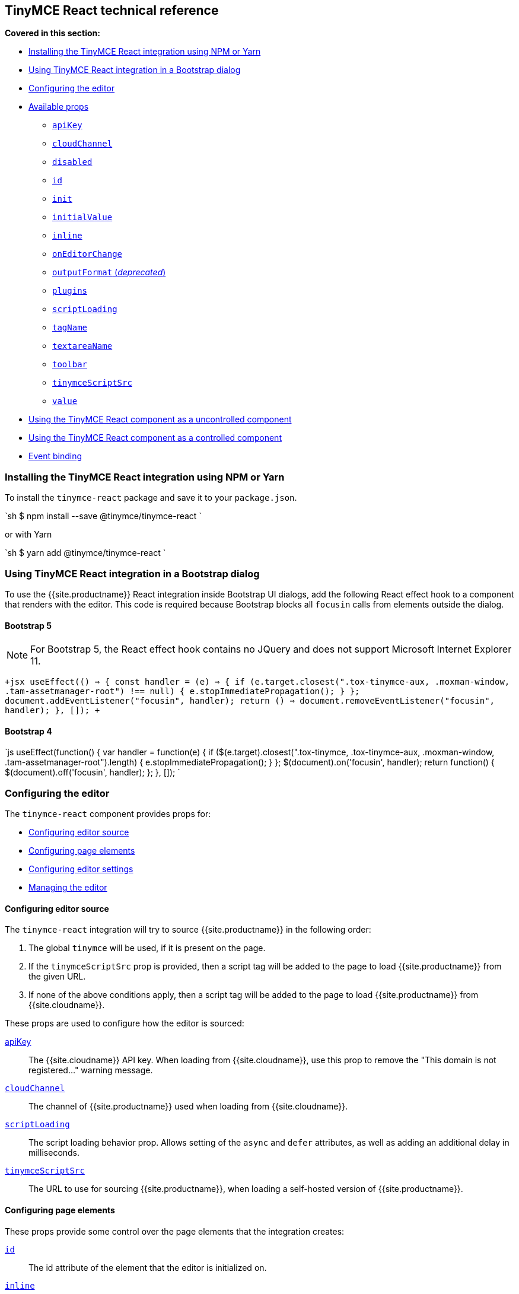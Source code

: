 == TinyMCE React technical reference

*Covered in this section:*

* <<installingthetinymcereactintegrationusingnpmoryarn,Installing the TinyMCE React integration using NPM or Yarn>>
* <<usingtinymcereactintegrationinabootstrapdialog,Using TinyMCE React integration in a Bootstrap dialog>>
* <<configuringtheeditor,Configuring the editor>>
* <<availableprops,Available props>>
 ** <<apikey,`apiKey`>>
 ** <<cloudchannel,`cloudChannel`>>
 ** <<disabled,`disabled`>>
 ** <<id,`id`>>
 ** <<init,`init`>>
 ** <<initialvalue,`initialValue`>>
 ** <<inline,`inline`>>
 ** <<oneditorchange,`onEditorChange`>>
 ** <<outputformat,`outputFormat` (_deprecated_)>>
 ** <<plugins,`plugins`>>
 ** <<scriptloading,`scriptLoading`>>
 ** <<tagname,`tagName`>>
 ** <<textareaname,`textareaName`>>
 ** <<toolbar,`toolbar`>>
 ** <<tinymcescriptsrc,`tinymceScriptSrc`>>
 ** <<value,`value`>>
* <<usingthetinymcereactcomponentasauncontrolledcomponent,Using the TinyMCE React component as a uncontrolled component>>
* <<usingthetinymcereactcomponentasacontrolledcomponent,Using the TinyMCE React component as a controlled component>>
* <<eventbinding,Event binding>>

=== Installing the TinyMCE React integration using NPM or Yarn

To install the `tinymce-react` package and save it to your `package.json`.

`sh
$ npm install --save @tinymce/tinymce-react
`

or with Yarn

`sh
$ yarn add @tinymce/tinymce-react
`

=== Using TinyMCE React integration in a Bootstrap dialog

To use the {{site.productname}} React integration inside Bootstrap UI dialogs, add the following React effect hook to a component that renders with the editor. This code is required because Bootstrap blocks all `focusin` calls from elements outside the dialog.

==== Bootstrap 5

NOTE: For Bootstrap 5, the React effect hook contains no JQuery and does not support Microsoft Internet Explorer 11.

`+jsx
useEffect(() => {
  const handler = (e) => {
    if (e.target.closest(".tox-tinymce-aux, .moxman-window, .tam-assetmanager-root") !== null) {
      e.stopImmediatePropagation();
    }
  };
  document.addEventListener("focusin", handler);
  return () => document.removeEventListener("focusin", handler);
}, []);
+`

==== Bootstrap 4

`js
useEffect(function() {
  var handler = function(e) {
    if ($(e.target).closest(".tox-tinymce, .tox-tinymce-aux, .moxman-window, .tam-assetmanager-root").length) {
      e.stopImmediatePropagation();
    }
  };
  $(document).on('focusin', handler);
  return function() {
    $(document).off('focusin', handler);
  };
}, []);
`

=== Configuring the editor

The `tinymce-react` component provides props for:

* <<configuringeditorsource,Configuring editor source>>
* <<configuringpageelements,Configuring page elements>>
* <<configuringeditorsettings,Configuring editor settings>>
* <<managingtheeditor,Managing the editor>>

==== Configuring editor source

The `tinymce-react` integration will try to source {{site.productname}} in the following order:

. The global `tinymce` will be used, if it is present on the page.
. If the `tinymceScriptSrc` prop is provided, then a script tag will be added to the page to load {{site.productname}} from the given URL.
. If none of the above conditions apply, then a script tag will be added to the page to load {{site.productname}} from {{site.cloudname}}.

These props are used to configure how the editor is sourced:

<<apikey,apiKey>>:: The {{site.cloudname}} API key. When loading from {{site.cloudname}}, use this prop to remove the "This domain is not registered..." warning message.

<<cloudchannel,`cloudChannel`>>:: The channel of {{site.productname}} used when loading from {{site.cloudname}}.

<<scriptloading,`scriptLoading`>>:: The script loading behavior prop. Allows setting of the `async` and `defer` attributes, as well as adding an additional delay in milliseconds.

<<tinymcescriptsrc,`tinymceScriptSrc`>>:: The URL to use for sourcing {{site.productname}}, when loading a self-hosted version of {{site.productname}}.

==== Configuring page elements

These props provide some control over the page elements that the integration creates:

<<id,`id`>>:: The id attribute of the element that the editor is initialized on.

<<inline,`inline`>>:: Load the editor as part of the page; sharing the page styles and selection.

<<tagname,`tagName`>>:: The tag used for creating an inline editor. Ignored for a classic (iframe) editor.

<<textareaname,`textareaName`>>:: The name attribute on the textarea tag (HTML element). Used for creating the classic (iframe) editor. Ignored for an inline editor.

==== Configuring editor settings

These props are read when the editor is initialized. Changes after the editor has launched are ignored.

<<init,`init`>>:: Additional options passed to {{site.productname}} when it is initialized.

<<plugins,`plugins`>>:: Specify the editor plugins. This will be _combined_ with `plugins` in the `init` prop.

<<toolbar,`toolbar`>>:: Specify the editor toolbar. This will *override* the `toolbar` in the `init` prop.

==== Managing the editor

These props can be updated after the editor is initialized. Note that there are <<eventbinding,other events>> not mentioned here.

<<disabled,`disabled`>>:: Should the editor be in read-only mode.

<<initialvalue,`initialValue`>>:: The starting value of the editor. Changing this value after the editor has loaded will reset the editor (including the editor content).

<<eventbinding,`onBeforeAddUndo`>>:: An event handler for notifying when the editor is about to create an undo level, and preventing it if required. This is important for controlled components that restrict the allowed values of the editor.

<<oneditorchange,`onEditorChange`>>:: An event handler for detecting editor changes. Useful when implementing {{site.productname}} as a controlled component.

<<eventbinding,`onInit`>>:: An event handler for notifying when the editor has initialized. Useful for getting the initial value of the editor or obtaining a reference to the editor that can be used for a uncontrolled component.

<<value,`value`>>:: Sets and enforces the value of the editor. Only used for a controlled component.

=== Available props

None of the configuration props are *required* for the {{site.productname}} React component; however, if the `apiKey` prop is not configured when loading from {{site.cloudname}}, a warning message will be shown in the editor. For guidance about which props to use, see: <<configuringtheeditor,Configuring the editor>>.

==== `apiKey`

{{site.cloudname}} API key.

Required for deployments using the {{site.cloudname}} to provide the {{site.productname}} editor without the warning message "This domain is not registered...".

{% include misc/get-an-api-key.md %}

*Default value:* `no-api-key`

*Type:* String

===== Example: Using `apiKey`

```jsx+++<Editor apiKey="your-api-key">++++++</Editor>+++

```

==== `cloudChannel`

Changes the {{site.productname}} build used for the editor to either a specific version or a channel indicating a stability level.

*Default value:* `{{site.productmajorversion}}-stable`

*Possible values:*  `{{site.productmajorversion}}-stable`, `{{site.productmajorversion}}-testing`, `{{site.productmajorversion}}-dev`, `{{site.productminorversion}}`

Changes the {{site.productname}} build used for the editor to one of the following {{site.cloudname}} channels:

* `{{site.productmajorversion}}-stable` (*Default*): The current enterprise release of {{site.productname}}.
* `{{site.productmajorversion}}-testing`: The current release candidate for the next enterprise release of {{site.productname}}.
* `{{site.productmajorversion}}-dev`: The nightly-build version of {{site.productname}}.
* A version number such as `{{site.productminorversion}}`: The specific enterprise release version of {{site.productname}}.

Such as:

`jsx
<Editor
  apiKey='your-api-key'
  cloudChannel='{{site.productmajorversion}}-dev'
  init={% raw %}{{{% endraw %} /* your other settings */ {% raw %}}}{% endraw %}
/>
`

For information {{site.productname}} development channels, see: link:{{site.baseurl}}/cloud-deployment-guide/editor-plugin-version/#55-testingand5-devreleasechannels[Specifying the {{site.productname}} editor version deployed from Cloud - dev, testing, and stable releases].

==== `disabled`

The `disabled` prop can dynamically switch the editor between a "disabled" (read-only) mode (`true`) and the standard editable mode (`false`).

*Default value:* `false`

*Possible values:*  `true`, `false`

===== Example: Using `disabled`

`+jsx
<Editor
  disabled={true}
/>
+`

==== `id`

An id for the editor. Used for retrieving the editor instance using the `tinymce.get('ID')` method.

*Default value:* Automatically generated https://tools.ietf.org/html/rfc4122[UUID].

*Type:* String

===== Example: Using `id`

```jsx+++<Editor id="your-id">++++++</Editor>+++

```

==== `init`

Additional settings passed to the `+tinymce.init({...})+` method used to initialize the editor.

For information on the {{site.productname}} `+tinymce.init({...})+` method, see: link:{{site.baseurl}}/general-configuration-guide/basic-setup/[Basic setup].

When using `tinymce-react`:
- The `init` prop does not require the `selector` or `target` options
- If the `selector`, `target`, or `readonly` options are set using the `init` prop, they will be _overridden_ by the integration.

*Default value:* `{ }`

*Type:* Object

===== Example: Using `init`

`jsx
<Editor
  init={% raw %}{{{% endraw %}
    plugins: [
     'lists link image paste help wordcount'
    ],
    toolbar: 'undo redo | formatselect | bold italic | alignleft aligncenter alignright alignjustify | bullist numlist outdent indent | help'
  {% raw %}}}{% endraw %}
/>
`

==== `initialValue`

The initial HTML content of the editor. This will reset the editor undo state and the cursor position when changed.

This may be set either before the editor loads, or soon afterwards by an asynchronous
process.

IMPORTANT: Ensure that this is *not* updated by `onEditorChange` or the editor will be unusable.

*Default value:* `''`

*Type:* String

===== Example: Using static `initialValue`

```jsx+++<Editor initialValue="<p>Once upon a time...</p>">++++++</Editor>+++

```

===== Example: Using asynchronous `initialValue`

```jsx
const [initialValue, setInitialValue] = useState(undefined);
useEffect(() \=> {
  // a real application might do a fetch request here to get the content
  setTimeout(() \=> setInitialValue('<p>Once upon a time...</p>'), 500);
}, []);

return (
  <Editor
    initialValue=\{initialValue}
  />
);
```

==== `inline`

Used to set the editor to inline mode. Using `+<Editor inline={true} />+` is the same as setting `{inline: true}` in the {{site.productname}} `+tinymce.init({...})+` method.

For information on inline mode, see: link:{{site.baseurl}}/configure/editor-appearance/#inline[User interface options - `inline`] and link:{{site.baseurl}}/general-configuration-guide/use-tinymce-inline/[Setup inline editing mode].

*Default value:* `false`

*Possible values:*  `true`, `false`

===== Example: Using `inline`

`+jsx
<Editor
  inline={true}
/>
+`

==== `onEditorChange`

Used to store the state of the editor outside the {{site.productname}} React component.
This prop is commonly used when using the {{site.productname}} React component as a controlled component.

It is called with two arguments:

`value`:: The current value of the editor. This is normally HTML but can be text if the deprecated <<outputformat,`outputFormat`>> prop is used.

`editor`:: A reference to the editor.

For detailed information on using `onEditorChange`, see: <<usingthetinymcereactcomponentasacontrolledcomponent,Using the {{site.productname}} React component as a controlled component>>.

*Type:* EventHandler

==== `outputFormat`

IMPORTANT: This option was deprecated with the release of the {{site.productname}}
React component 3.11.0. The `outputFormat` option will be removed in a future
release of the {{site.productname}} React component.

Used to specify the format of the content produced by the <<oneditorchange,`onEditorChange`>> event.

This does not change the input format, so the editor must still be supplied HTML
in the `value` or `initialValue`, which makes this prop much harder to use
correctly than it initially seems.

*Type:* String

*Default value:* `html`

*Possible values:* `html`, `text`

===== Example: Using `outputFormat`

`+jsx
const textToHtml = (text) => {
  const elem = document.createElement('div');
  return text.split(/\n\n+/).map((paragraph) => {
    return '<p>' + paragraph.split(/\n+/).map((line) => {
      elem.textContent = line;
      return elem.innerHTML;
    }).join('<br/>') + '</p>';
  }).join('');
};
const initialText = 'The quick brown fox jumps over the lazy dog';
const [text, setText] = useState(initialText);
return (
  <>
    <Editor
      initialValue={textToHtml(initialText)}
      outputFormat='text'
      onEditorChange={(newText) => setText(newText)}
    />
    <pre>{text}</pre>
  </>
);
+`

===== Example: Replacing usage of `outputFormat`

```jsx
const [value, setValue] = useState('<p>The quick brown fox jumps over the lazy dog</p>');
const [text, setText] = useState('');

return (
  <>
    <Editor
      value=\{value}
      onInit={(evt, editor) \=> {
        setText(editor.getContent({format: 'text'}));
      }}
      onEditorChange={(newValue, editor) \=> {
        setValue(newValue);
        setText(editor.getContent({format: 'text'}));
      }}
    />
    <pre>\{text}</pre>
  </>
);
```

==== `plugins`

Used to include plugins for the editor. Using `<Editor plugins='lists' />` is the same as setting `{plugins: 'lists'}` in the {{site.productname}} `+tinymce.init({...})+` method.

For information on adding plugins to {{site.productname}}, see: link:{{site.baseurl}}/plugins/[Add plugins to {{site.productname}}].

*Type:* String or Array

===== Example: Using `plugins`

```jsx+++<Editor plugins="lists code">++++++</Editor>+++

```

==== `scriptLoading`

Used to configure the script tag created to load {{site.productname}}.

Contains 3 settings:

`async`:: Sets the https://developer.mozilla.org/en-US/docs/Web/HTML/Element/script#attr-async[`async`] attribute on the script tag created to load {{site.productname}}.
+
____
For classic scripts, if the async attribute is present, then the classic script will be fetched in parallel to parsing and evaluated as soon as it is available.
____
+
*Default value:* `false`

`defer`:: Sets the https://developer.mozilla.org/en-US/docs/Web/HTML/Element/script#attr-defer[`defer`] attribute on the script tag created to load {{site.productname}}.
+
____
This Boolean attribute is set to indicate to a browser that the script is meant to be executed after the document has been parsed, but before firing DOMContentLoaded.
____
+
*Default value:* `false`

`delay`:: The script tag to load {{site.productname}} will be added after the specified delay in milliseconds.
+
*Default value:* `0`
+
*Type:* Object
+
`ts
  {
    async?: boolean;
    defer?: boolean;
    delay?: number;
  }
 `

===== Example: Loading {{site.productname}} asynchronously

`jsx
<Editor scriptLoading={% raw %}{{{% endraw %} async: true {% raw %}}}{% endraw %}>
`

===== Example: Delaying load of {{site.productname}} for 500 milliseconds

`jsx
<Editor scriptLoading={% raw %}{{{% endraw %} delay: 500 {% raw %}}}{% endraw %}>
`

==== `tagName`

Only valid when <<inline,`+<Editor inline={true} />+`>>. Used to define the HTML element for the editor in inline mode.

*Default value:* `div`

*Type:* String

===== Example: Using `tagName`

`+jsx
<Editor
  inline={true}
  tagName='section'
/>
+`

==== `textareaName`

Only valid when the editor is in classic (iframe) mode. Sets the `name` attribute for the `textarea` element used for the editor in forms.

*Default value:* `undefined`

*Type:* String

===== Example: Using `textareaName`

```jsx+++<form method="post">++++++<Editor textareaName="description">++++++</Editor>+++

+++<button type="submit">+++Submit+++</button>++++++</form>+++

```

==== `toolbar`

Used to set the toolbar for the editor. Using `<Editor toolbar='bold' />` is the same as setting `{toolbar: 'bold'}` in the {{site.productname}} method `+tinymce.init({...})+`.

For information setting the toolbar for {{site.productname}}, see: link:{{site.baseurl}}/configure/editor-appearance/#toolbar[User interface options - toolbar].

*Possible values:*  See link:{{site.baseurl}}/advanced/available-toolbar-buttons/[Toolbar Buttons Available for {{site.productname}}].

*Type:* String

===== Example: Using `toolbar`

```jsx+++<Editor plugins="code" toolbar="bold italic underline code">++++++</Editor>+++

```

==== `tinymceScriptSrc`

Use the `tinymceScriptSrc` prop to specify an external version of {{site.productname}} to lazy load.

*Type:* String

===== Example: Using `tinymceScriptSrc`

```jsx+++<Editor tinymceScriptSrc="/path/to/tinymce.min.js">++++++</Editor>+++

```

==== `value`

Sets the HTML content of the editor when operating as a controlled component.

When this prop is different to the current editor content, the editor content
will be changed to match (within 200 milliseconds) and an undo level will be created.
When the editor content changes by this mechanism, the editor will attempt to
retain the selection, however if the previous selection does not exist in the new
content, the cursor returns to the start of the document.

This prop allows the editor to be used as a controlled component by setting
the `value` prop and using the `onEditorChange` event to update the `value`.

For detailed information on using the `value` prop, see: <<usingthetinymcereactcomponentasacontrolledcomponent,Using the {{site.productname}} React component as a controlled component>>.

*Type:* String

=== Using the {{site.productname}} React component as a uncontrolled component

The {{site.productname}} React component is designed to be used as an uncontrolled component,
which allows the editor to perform well on larger documents.

When using the editor as an uncontrolled component, avoid using the `value`
and `onEditorChange` props. {{site.companyname}} recommends retrieving the editor content
when it is needed. The `onInit` event handler can be used to store a editor reference when the editor is loaded to assist with retrieving the content.

To provide visual feedback to the user when the content is ready
to be saved, use the `onDirty` event handler; combined with clearing
the editor's "dirty" state when saving the editor content.

{% include misc/concept-dirty-state.md %}

[discrete]
===== Example: Functional uncontrolled component with save button and dirty state

`+jsx
function MyComponent({initialValue}) {
  const editorRef = useRef(null);
  const [dirty, setDirty] = useState(false);
  useEffect(() => setDirty(false), [initialValue]);
  const save = () => {
    if (editorRef.current) {
      const content = editorRef.current.getContent();
      setDirty(false);
      editorRef.current.setDirty(false);
      // an application would save the editor content to the server here
      console.log(content);
    }
  };
  return (
    <>
      <Editor
        initialValue={initialValue}
        onInit={(evt, editor) => editorRef.current = editor}
        onDirty={() => setDirty(true)}
      />
      <button onClick={save} disabled={!dirty}>Save</button>
      {dirty && <p>You have unsaved content!</p>}
    </>
  );
}
+`

=== Using the {{site.productname}} React component as a controlled component

CAUTION: The controlled component can have performance problems on large
documents as it requires converting the entire document to a string on each
keystroke or modification.

To use the editor as a https://reactjs.org/docs/forms.html#controlled-components[controlled component],
both the `value` and `onEditorChange` props are required.

The `value` prop is used to set and re-set the editor content. If it is not updated to the latest version of the editor content, the
editor will rollback any changes.

The `onEditorChange` prop is used to provide an event handler that will be run
when any change is made to the editor content. Changes to the editor must be applied to the
`value` prop within _200 milliseconds_ to prevent the changes being rolled back.

[discrete]
===== Example: Functional controlled component

`+jsx
function MyComponent({initialValue}) {
  const [value, setValue] = useState(initialValue ?? '');
  useEffect(() => setValue(initialValue ?? ''), [initialValue]);
  return (
    <Editor
      initialValue={initialValue}
      value={value}
      onEditorChange={(newValue, editor) => setValue(newValue)}
    />
  );
}
+`

[discrete]
===== Example: Class controlled component

```jsx
class MyComponent extends React.Component {
  constructor(props) {
    super(props);

 this.state = { value: props.initialValue ?? '' };
 this.handleEditorChange = this.handleEditorChange.bind(this);   }

componentDidUpdate(prevProps) {
    if (this.props.initialValue !== prevProps.initialValue) {
      this.setState({ value: this.props.initialValue ?? '' })
    }
  }

handleEditorChange(value, editor) {
    this.setState({ value });
  }

render() {
    return (
      <Editor
        initialValue={this.props.initialValue}
        value={this.state.value}
        onEditorChange={this.handleEditorChange}
      />
    )
  }
}
```

When the editor must be restricted to avoid invalid states, such as exceeding a maximum length,
then a handler for `onBeforeAddUndo` must be added to avoid those states in the undo history.

[discrete]
===== Example: Limited length controlled component

```jsx
function MyComponent({initialValue, limit}) {
  const sizeLimit = limit ?? 50;
  const [ value, setValue ] = React.useState(initialValue ?? '');
  const [ length, setLength ] = React.useState(0);

const handleInit = (evt, editor) \=> {
    setLength(editor.getContent({ format: 'text' }).length);
  };

const handleUpdate = (value, editor) \=> {
    const length = editor.getContent({ format: 'text' }).length;
    if (length \<= sizeLimit) {
      setValue(value);
      setLength(length);
    }
  };

const handleBeforeAddUndo = (evt, editor) \=> {
    const length = editor.getContent({ format: 'text' }).length;
    // note that this is the opposite test as in handleUpdate
    // because we are determining when to deny adding an undo level
    if (length > sizeLimit) {
      evt.preventDefault();
    }
  };

return (
    <>
      <Editor
        initialValue=\{initialValue}
        value=\{value}
        onInit=\{handleInit}
        onEditorChange=\{handleUpdate}
        onBeforeAddUndo=\{handleBeforeAddUndo}
      />
      <p>Remaining: {sizeLimit - length}</p>
    </>
  );
};
```

For information on controlled components in React, see: https://reactjs.org/docs/forms.html#controlled-components[React Docs - Controlled Components].

=== Event binding

Functions can be bound to editor events, such as:

`jsx
<Editor onSelectionChange={this.handlerFunction} />
`

When the handler is called (*handlerFunction* in this example), it is called with two arguments:

`event`:: The {{site.productname}} event object.

`editor`:: A reference to the editor.

The following events are available:

* `onActivate`
* `onAddUndo`
* `onBeforeAddUndo`
* `onBeforeExecCommand`
* `onBeforeGetContent`
* `onBeforeRenderUI`
* `onBeforeSetContent`
* `onBeforePaste`
* `onBlur`
* `onChange`
* `onClearUndos`
* `onClick`
* `onContextMenu`
* `onCopy`
* `onCut`
* `onDblclick`
* `onDeactivate`
* `onDirty`
* `onDrag`
* `onDragDrop`
* `onDragEnd`
* `onDragGesture`
* `onDragOver`
* `onDrop`
* `onExecCommand`
* `onFocus`
* `onFocusIn`
* `onFocusOut`
* `onGetContent`
* `onHide`
* `onInit`
* `onKeyDown`
* `onKeyPress`
* `onKeyUp`
* `onLoadContent`
* `onMouseDown`
* `onMouseEnter`
* `onMouseLeave`
* `onMouseMove`
* `onMouseOut`
* `onMouseOver`
* `onMouseUp`
* `onNodeChange`
* `onObjectResizeStart`
* `onObjectResized`
* `onObjectSelected`
* `onPaste`
* `onPostProcess`
* `onPostRender`
* `onPreProcess`
* `onProgressState`
* `onRedo`
* `onRemove`
* `onReset`
* `onSaveContent`
* `onSelectionChange`
* `onSetAttrib`
* `onSetContent`
* `onShow`
* `onSubmit`
* `onUndo`
* `onVisualAid`
